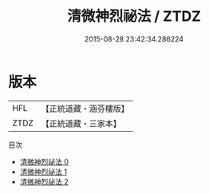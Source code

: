 #+TITLE: 清微神烈祕法 / ZTDZ

#+DATE: 2015-08-28 23:42:34.286224
* 版本
 |       HFL|【正統道藏・涵芬樓版】|
 |      ZTDZ|【正統道藏・三家本】|
目次
 - [[file:KR5a0223_000.txt][清微神烈祕法 0]]
 - [[file:KR5a0223_001.txt][清微神烈祕法 1]]
 - [[file:KR5a0223_002.txt][清微神烈祕法 2]]
